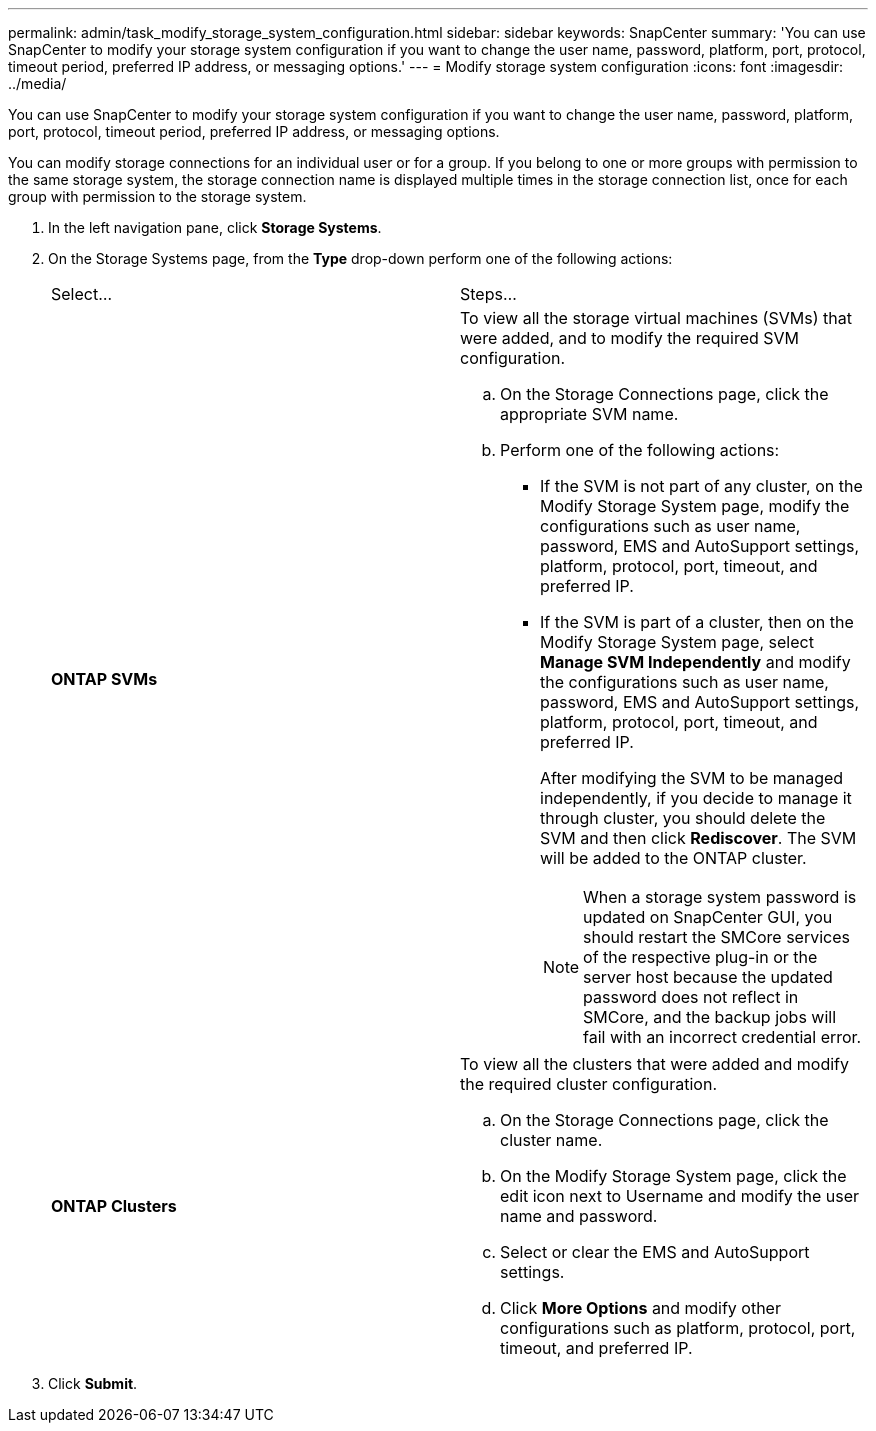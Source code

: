 ---
permalink: admin/task_modify_storage_system_configuration.html
sidebar: sidebar
keywords: SnapCenter
summary: 'You can use SnapCenter to modify your storage system configuration if you want to change the user name, password, platform, port, protocol, timeout period, preferred IP address, or messaging options.'
---
= Modify storage system configuration
:icons: font
:imagesdir: ../media/

[.lead]
You can use SnapCenter to modify your storage system configuration if you want to change the user name, password, platform, port, protocol, timeout period, preferred IP address, or messaging options.

You can modify storage connections for an individual user or for a group. If you belong to one or more groups with permission to the same storage system, the storage connection name is displayed multiple times in the storage connection list, once for each group with permission to the storage system.

. In the left navigation pane, click *Storage Systems*.
. On the Storage Systems page, from the *Type* drop-down perform one of the following actions:
+
|===
| Select...| Steps...
a|
*ONTAP SVMs*
a|
To view all the storage virtual machines (SVMs) that were added, and to modify the required SVM configuration.

 .. On the Storage Connections page, click the appropriate SVM name.
 .. Perform one of the following actions:
  *** If the SVM is not part of any cluster, on the Modify Storage System page, modify the configurations such as user name, password, EMS and AutoSupport settings, platform, protocol, port, timeout, and preferred IP.
  *** If the SVM is part of a cluster, then on the Modify Storage System page, select *Manage SVM Independently* and modify the configurations such as user name, password, EMS and AutoSupport settings, platform, protocol, port, timeout, and preferred IP.
+
After modifying the SVM to be managed independently, if you decide to manage it through cluster, you should delete the SVM and then click *Rediscover*. The SVM will be added to the ONTAP cluster.
+
NOTE: When a storage system password is updated on SnapCenter GUI, you should restart the SMCore services of the respective plug-in or the server host because the updated password does not reflect in SMCore, and the backup jobs will fail with an incorrect credential error.

a|
*ONTAP Clusters*
a|
To view all the clusters that were added and modify the required cluster configuration.

 .. On the Storage Connections page, click the cluster name.
 .. On the Modify Storage System page, click the edit icon next to Username and modify the user name and password.
 .. Select or clear the EMS and AutoSupport settings.
 .. Click *More Options* and modify other configurations such as platform, protocol, port, timeout, and preferred IP.

+
|===

. Click *Submit*.
